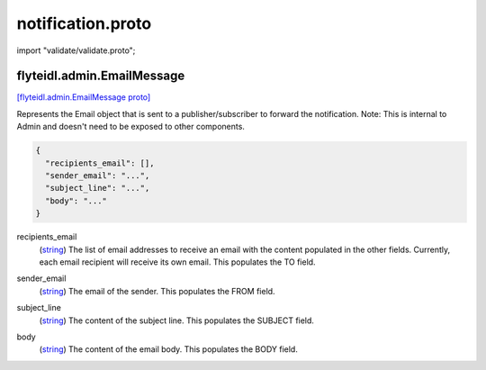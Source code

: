 .. _api_file_flyteidl/admin/notification.proto:

notification.proto
=================================

import "validate/validate.proto";

.. _api_msg_flyteidl.admin.EmailMessage:

flyteidl.admin.EmailMessage
---------------------------

`[flyteidl.admin.EmailMessage proto] <https://github.com/flyteorg/flyteidl/blob/master/protos/flyteidl/admin/notification.proto#L11>`_

Represents the Email object that is sent to a publisher/subscriber
to forward the notification.
Note: This is internal to Admin and doesn't need to be exposed to other components.

.. code-block:: json

  {
    "recipients_email": [],
    "sender_email": "...",
    "subject_line": "...",
    "body": "..."
  }

.. _api_field_flyteidl.admin.EmailMessage.recipients_email:

recipients_email
  (`string <https://developers.google.com/protocol-buffers/docs/proto#scalar>`_) The list of email addresses to receive an email with the content populated in the other fields.
  Currently, each email recipient will receive its own email.
  This populates the TO field.
  
  
.. _api_field_flyteidl.admin.EmailMessage.sender_email:

sender_email
  (`string <https://developers.google.com/protocol-buffers/docs/proto#scalar>`_) The email of the sender.
  This populates the FROM field.
  
  
.. _api_field_flyteidl.admin.EmailMessage.subject_line:

subject_line
  (`string <https://developers.google.com/protocol-buffers/docs/proto#scalar>`_) The content of the subject line.
  This populates the SUBJECT field.
  
  
.. _api_field_flyteidl.admin.EmailMessage.body:

body
  (`string <https://developers.google.com/protocol-buffers/docs/proto#scalar>`_) The content of the email body.
  This populates the BODY field.

